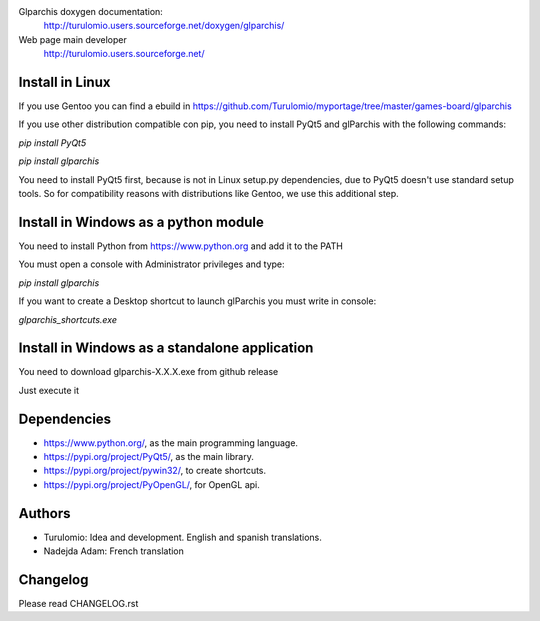 Glparchis doxygen documentation:
    http://turulomio.users.sourceforge.net/doxygen/glparchis/
Web page main developer
    http://turulomio.users.sourceforge.net/

Install in Linux
================
If you use Gentoo you can find a ebuild in https://github.com/Turulomio/myportage/tree/master/games-board/glparchis

If you use other distribution compatible con pip, you need to install PyQt5 and glParchis with the following commands:

`pip install PyQt5`

`pip install glparchis`

You need to install PyQt5 first, because is not in Linux setup.py dependencies, due to PyQt5 doesn't use standard setup tools. So for compatibility reasons with distributions like Gentoo, we use this additional step.

Install in Windows as a python module
=====================================
You need to install Python from https://www.python.org and add it to the PATH

You must open a console with Administrator privileges and type:

`pip install glparchis`

If you want to create a Desktop shortcut to launch glParchis you must write in console:

`glparchis_shortcuts.exe`

Install in Windows as a standalone application
==============================================
You need to download glparchis-X.X.X.exe from github release

Just execute it

Dependencies
============
* https://www.python.org/, as the main programming language.
* https://pypi.org/project/PyQt5/, as the main library.
* https://pypi.org/project/pywin32/, to create shortcuts.
* https://pypi.org/project/PyOpenGL/, for OpenGL api.

Authors
=======
* Turulomio: Idea and development. English and spanish translations.
* Nadejda Adam: French translation

Changelog
=========
Please read CHANGELOG.rst
